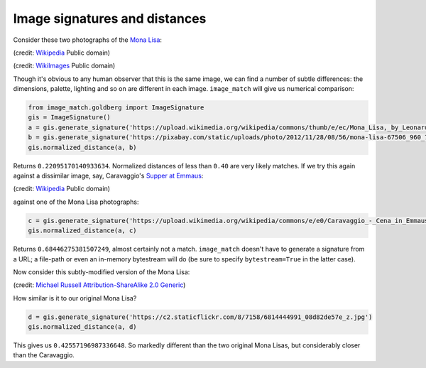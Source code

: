 Image signatures and distances
==============================
Consider these two photographs of the `Mona Lisa`_:

.. image:: https://upload.wikimedia.org/wikipedia/commons/thumb/e/ec/Mona_Lisa,_by_Leonardo_da_Vinci,_from_C2RMF_retouched.jpg/687px-Mona_Lisa,_by_Leonardo_da_Vinci,_from_C2RMF_retouched.jpg

(credit:
`Wikipedia <https://en.wikipedia.org/wiki/Mona_Lisa#/media/File:Mona_Lisa,_by_Leonardo_da_Vinci,_from_C2RMF_retouched.jpg>`__
Public domain)

.. image:: https://pixabay.com/static/uploads/photo/2012/11/28/08/56/mona-lisa-67506_960_720.jpg

(credit:
`WikiImages <https://pixabay.com/en/mona-lisa-painting-art-oil-painting-67506/>`_
Public domain)

Though it's obvious to any human observer that this is the same image, we can
find a number of subtle differences: the dimensions, palette, lighting and so
on are different in each image. ``image_match`` will give us numerical
comparison:

.. code-block:: python

    from image_match.goldberg import ImageSignature
    gis = ImageSignature()
    a = gis.generate_signature('https://upload.wikimedia.org/wikipedia/commons/thumb/e/ec/Mona_Lisa,_by_Leonardo_da_Vinci,_from_C2RMF_retouched.jpg/687px-Mona_Lisa,_by_Leonardo_da_Vinci,_from_C2RMF_retouched.jpg')
    b = gis.generate_signature('https://pixabay.com/static/uploads/photo/2012/11/28/08/56/mona-lisa-67506_960_720.jpg')
    gis.normalized_distance(a, b)

Returns ``0.22095170140933634``. Normalized distances of less than ``0.40`` are
very likely matches. If we try this again against a dissimilar image, say,
Caravaggio's `Supper at Emmaus <https://en.wikipedia.org/wiki/Supper_at_Emmaus_(Caravaggio),_London>`_:

.. image:: https://upload.wikimedia.org/wikipedia/commons/e/e0/Caravaggio_-_Cena_in_Emmaus.jpg

(credit: `Wikipedia <https://en.wikipedia.org/wiki/Caravaggio#/media/File:Caravaggio_-_Cena_in_Emmaus.jpg>`__ Public domain)

against one of the Mona Lisa photographs:

.. code-block:: python

    c = gis.generate_signature('https://upload.wikimedia.org/wikipedia/commons/e/e0/Caravaggio_-_Cena_in_Emmaus.jpg')
    gis.normalized_distance(a, c)

Returns ``0.68446275381507249``, almost certainly not a match. ``image_match``
doesn't have to generate a signature from a URL; a file-path or even an
in-memory bytestream will do (be sure to specify ``bytestream=True`` in the
latter case).

Now consider this subtly-modified version of the Mona Lisa:

.. image:: https://c2.staticflickr.com/8/7158/6814444991_08d82de57e_z.jpg

(credit: `Michael Russell <https://www.flickr.com/photos/planetrussell/6814444991>`_ `Attribution-ShareAlike 2.0 Generic <https://creativecommons.org/licenses/by-sa/2.0/>`_)

How similar is it to our original Mona Lisa?

.. code-block:: python

    d = gis.generate_signature('https://c2.staticflickr.com/8/7158/6814444991_08d82de57e_z.jpg')
    gis.normalized_distance(a, d)

This gives us ``0.42557196987336648``. So markedly different than the two
original Mona Lisas, but considerably closer than the Caravaggio.


.. _Mona Lisa: https://en.wikipedia.org/wiki/Mona_Lisa
